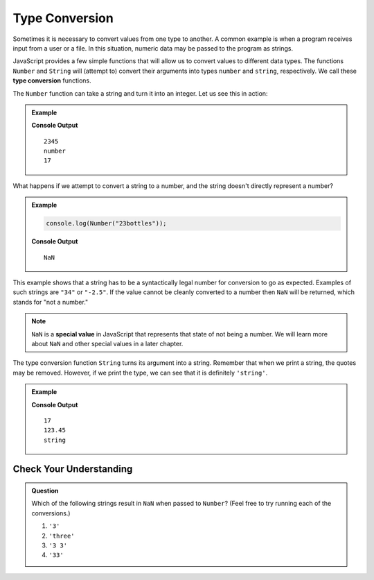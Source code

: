 Type Conversion
===============

.. index:: ! Number(), ! String(), function, returns

.. index::
   pair: type; conversion

Sometimes it is necessary to convert values from one type to another. A common example is when a program receives input from a user or a file. In this situation, numeric data may be passed to the program as strings.

JavaScript provides a few simple functions that will allow us to convert values to different data types. The functions ``Number`` and ``String`` will (attempt to) convert their arguments into types ``number`` and ``string``, respectively. We call these **type conversion** functions.

The ``Number`` function can take a string and turn it into an integer. Let us see this in action:

.. admonition:: Example

   .. sourcecode:: js
      :linenos:

      console.log(Number("2345"));
      console.log(typeof Number("2345"))
      console.log(Number(17));

   **Console Output**

   :: 

      2345
      number
      17

What happens if we attempt to convert a string to a number, and the string doesn't directly represent a number?

.. admonition:: Example

   .. sourcecode:: js

      console.log(Number("23bottles"));

   **Console Output**

   ::

      NaN

This example shows that a string has to be a syntactically legal number for conversion to go as expected. Examples of such strings are ``"34"`` or ``"-2.5"``. If the value cannot be cleanly converted to a number then ``NaN`` will be returned, which stands for "not a number."

.. index:: NaN, special value

.. note:: ``NaN`` is a **special value** in JavaScript that represents that state of not being a number. We will learn more about ``NaN`` and other special values in a later chapter.

The type conversion function ``String`` turns its argument into a string. Remember that when we print a string, the quotes may be removed. However, if we print the type, we can see that it is definitely ``'string'``.

.. admonition:: Example

   .. sourcecode:: js
      :linenos:

      console.log(String(17));
      console.log(String(123.45));
      console.log(typeof String(123.45));

   **Console Output**

   ::

      17
      123.45
      string

Check Your Understanding
------------------------

.. admonition:: Question

   Which of the following strings result in ``NaN`` when passed to ``Number``? (Feel free to try running each of the conversions.)

   #. ``'3'``
   #. ``'three'``
   #. ``'3 3'``
   #. ``'33'``
   

   
